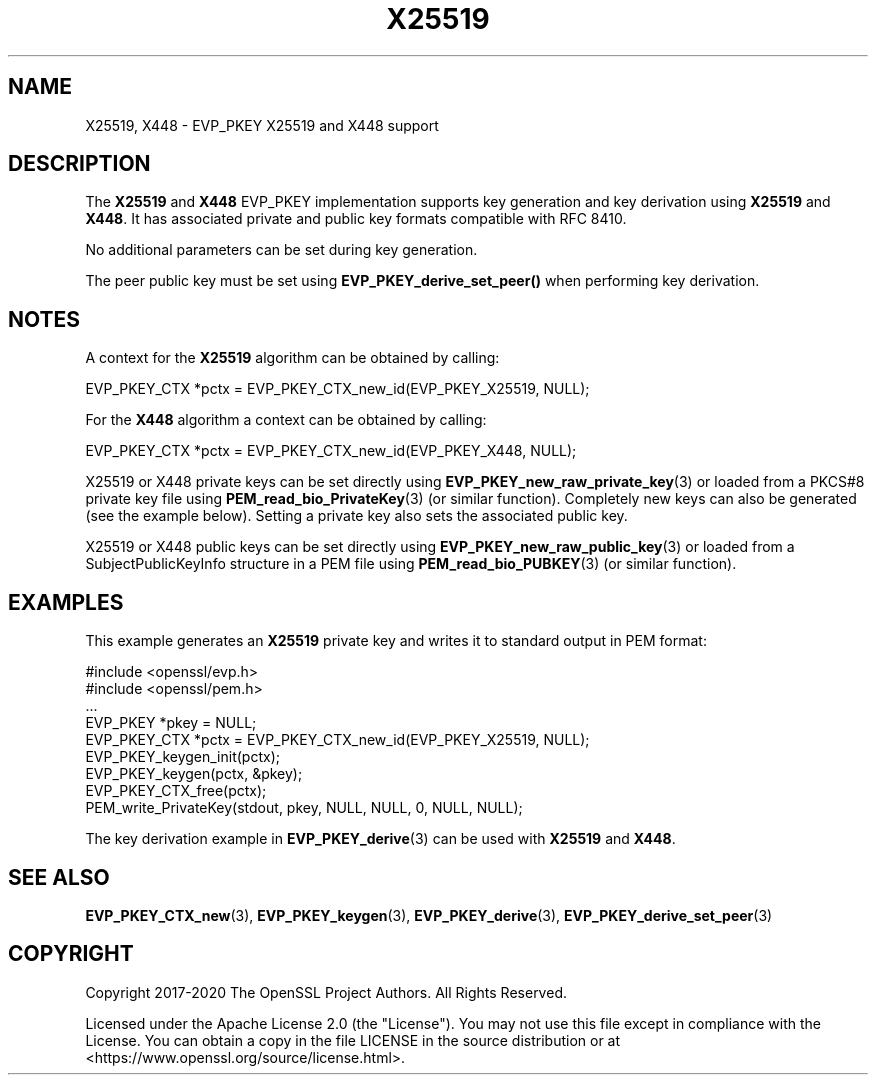 .\" -*- mode: troff; coding: utf-8 -*-
.\" Automatically generated by Pod::Man 5.01 (Pod::Simple 3.43)
.\"
.\" Standard preamble:
.\" ========================================================================
.de Sp \" Vertical space (when we can't use .PP)
.if t .sp .5v
.if n .sp
..
.de Vb \" Begin verbatim text
.ft CW
.nf
.ne \\$1
..
.de Ve \" End verbatim text
.ft R
.fi
..
.\" \*(C` and \*(C' are quotes in nroff, nothing in troff, for use with C<>.
.ie n \{\
.    ds C` ""
.    ds C' ""
'br\}
.el\{\
.    ds C`
.    ds C'
'br\}
.\"
.\" Escape single quotes in literal strings from groff's Unicode transform.
.ie \n(.g .ds Aq \(aq
.el       .ds Aq '
.\"
.\" If the F register is >0, we'll generate index entries on stderr for
.\" titles (.TH), headers (.SH), subsections (.SS), items (.Ip), and index
.\" entries marked with X<> in POD.  Of course, you'll have to process the
.\" output yourself in some meaningful fashion.
.\"
.\" Avoid warning from groff about undefined register 'F'.
.de IX
..
.nr rF 0
.if \n(.g .if rF .nr rF 1
.if (\n(rF:(\n(.g==0)) \{\
.    if \nF \{\
.        de IX
.        tm Index:\\$1\t\\n%\t"\\$2"
..
.        if !\nF==2 \{\
.            nr % 0
.            nr F 2
.        \}
.    \}
.\}
.rr rF
.\" ========================================================================
.\"
.IX Title "X25519 7ossl"
.TH X25519 7ossl 2024-09-23 3.5.0-dev OpenSSL
.\" For nroff, turn off justification.  Always turn off hyphenation; it makes
.\" way too many mistakes in technical documents.
.if n .ad l
.nh
.SH NAME
X25519,
X448
\&\- EVP_PKEY X25519 and X448 support
.SH DESCRIPTION
.IX Header "DESCRIPTION"
The \fBX25519\fR and \fBX448\fR EVP_PKEY implementation supports key generation and
key derivation using \fBX25519\fR and \fBX448\fR. It has associated private and public
key formats compatible with RFC 8410.
.PP
No additional parameters can be set during key generation.
.PP
The peer public key must be set using \fBEVP_PKEY_derive_set_peer()\fR when
performing key derivation.
.SH NOTES
.IX Header "NOTES"
A context for the \fBX25519\fR algorithm can be obtained by calling:
.PP
.Vb 1
\& EVP_PKEY_CTX *pctx = EVP_PKEY_CTX_new_id(EVP_PKEY_X25519, NULL);
.Ve
.PP
For the \fBX448\fR algorithm a context can be obtained by calling:
.PP
.Vb 1
\& EVP_PKEY_CTX *pctx = EVP_PKEY_CTX_new_id(EVP_PKEY_X448, NULL);
.Ve
.PP
X25519 or X448 private keys can be set directly using
\&\fBEVP_PKEY_new_raw_private_key\fR\|(3) or loaded from a PKCS#8 private key file
using \fBPEM_read_bio_PrivateKey\fR\|(3) (or similar function). Completely new keys
can also be generated (see the example below). Setting a private key also sets
the associated public key.
.PP
X25519 or X448 public keys can be set directly using
\&\fBEVP_PKEY_new_raw_public_key\fR\|(3) or loaded from a SubjectPublicKeyInfo
structure in a PEM file using \fBPEM_read_bio_PUBKEY\fR\|(3) (or similar function).
.SH EXAMPLES
.IX Header "EXAMPLES"
This example generates an \fBX25519\fR private key and writes it to standard
output in PEM format:
.PP
.Vb 9
\& #include <openssl/evp.h>
\& #include <openssl/pem.h>
\& ...
\& EVP_PKEY *pkey = NULL;
\& EVP_PKEY_CTX *pctx = EVP_PKEY_CTX_new_id(EVP_PKEY_X25519, NULL);
\& EVP_PKEY_keygen_init(pctx);
\& EVP_PKEY_keygen(pctx, &pkey);
\& EVP_PKEY_CTX_free(pctx);
\& PEM_write_PrivateKey(stdout, pkey, NULL, NULL, 0, NULL, NULL);
.Ve
.PP
The key derivation example in \fBEVP_PKEY_derive\fR\|(3) can be used with
\&\fBX25519\fR and \fBX448\fR.
.SH "SEE ALSO"
.IX Header "SEE ALSO"
\&\fBEVP_PKEY_CTX_new\fR\|(3),
\&\fBEVP_PKEY_keygen\fR\|(3),
\&\fBEVP_PKEY_derive\fR\|(3),
\&\fBEVP_PKEY_derive_set_peer\fR\|(3)
.SH COPYRIGHT
.IX Header "COPYRIGHT"
Copyright 2017\-2020 The OpenSSL Project Authors. All Rights Reserved.
.PP
Licensed under the Apache License 2.0 (the "License").  You may not use
this file except in compliance with the License.  You can obtain a copy
in the file LICENSE in the source distribution or at
<https://www.openssl.org/source/license.html>.
